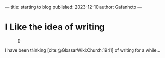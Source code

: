 ---
title: starting to blog
published: 2023-12-10
author: Gafanhoto
---
#+BIBLIOGRAPHY: ../../../bib/global.bib

* I Like the idea of writing
#+caption: ()
#+attr_html: :width 240px
[[./images/ditheredDarkFace.png]]

I have been thinking [cite:@GlossarWiki:Church:1941] of writing for a while...
